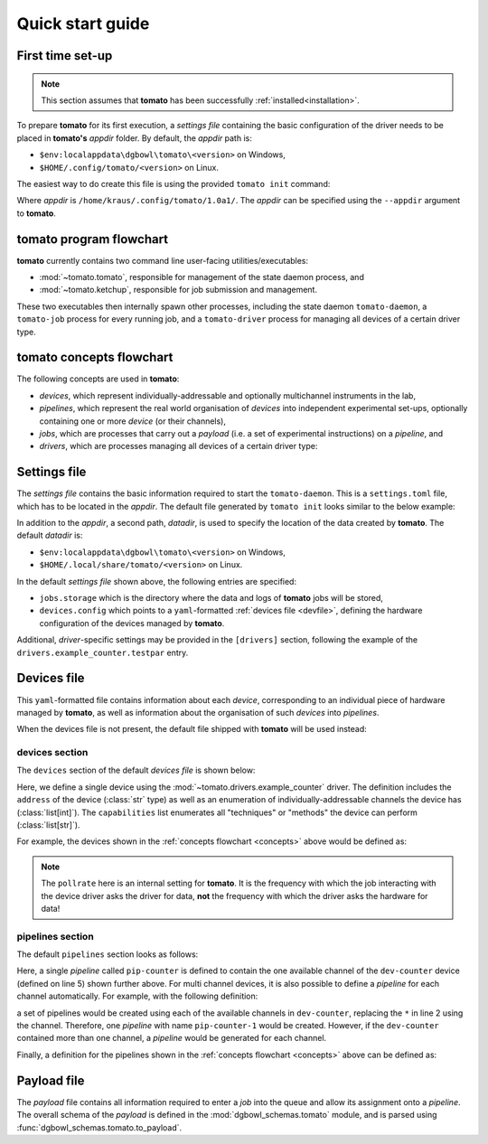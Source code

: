 .. _quickstart:

Quick start guide
-----------------

First time set-up
`````````````````

.. note::

    This section assumes that **tomato** has been successfully :ref:`installed<installation>`.

To prepare **tomato** for its first execution, a *settings file* containing the basic
configuration of the driver needs to be placed in **tomato's** *appdir* folder. By
default, the *appdir* path is:

- ``$env:localappdata\dgbowl\tomato\<version>`` on Windows,
- ``$HOME/.config/tomato/<version>`` on Linux.

The easiest way to do create this file is using the provided ``tomato init`` command:

.. code-block::
   :linenos:
   :emphasize-lines: 3

    kraus@dorje:/home/kraus/$ tomato init
    data: null
    msg: wrote default settings into /home/kraus/.config/tomato/1.0a1/settings.toml
    success: true

Where *appdir* is ``/home/kraus/.config/tomato/1.0a1/``. The *appdir* can be specified
using the ``--appdir`` argument to **tomato**.


**tomato** program flowchart
````````````````````````````
**tomato** currently contains two command line user-facing utilities/executables:

- :mod:`~tomato.tomato`, responsible for management of the state daemon process, and
- :mod:`~tomato.ketchup`, responsible for job submission and management.

These two executables then internally spawn other processes, including the state daemon
``tomato-daemon``, a ``tomato-job`` process for every running job, and a ``tomato-driver``
process for managing all devices of a certain driver type.

.. mermaid::

  flowchart TB
      subgraph daemon[tomato-daemon]
          cmd{{port:cmd}} ==> st[(state)]
          st --> jm([job manager])
          st --> dm([driver manager])
          st <--> io[state io]
      end

      subgraph driver[tomato-driver]
          dcmd{{port:cmd}} ==>  dst[(state)]
      end

      dst o-.-o h1[hardware]

      subgraph job[tomato-job]
          mp([main loop]) --> tp>task process]
      end

      t>tomato] -.-> cmd
      k>ketchup] -.-> cmd

      jm -.-> job
      dst -.-> driver
      dm -..-> driver
      tp -.-> dcmd

.. _concepts:

**tomato** concepts flowchart
`````````````````````````````
The following concepts are used in **tomato**:

- *devices*, which represent individually-addressable and optionally multichannel
  instruments in the lab,
- *pipelines*, which represent the real world organisation of *devices* into independent
  experimental set-ups, optionally containing one or more *device* (or their channels),
- *jobs*, which are processes that carry out a *payload* (i.e. a set of experimental
  instructions) on a *pipeline*, and
- *drivers*, which are processes managing all devices of a certain driver type:

.. mermaid::

  flowchart LR

      c1 --- drv1[driver 123]
      c2 --- drv1
      c3 --- drv1

      a100 --- drv2[driver abc]
      b100 --- drv2

      subgraph d1[device 1]
          ip1[address: 192.168.1.1]
          c1[channel 1]
          c2[channel 2]
          c3[channel 3]
      end

      subgraph a[device a]
          com1[address: COM1]
          a100[channel 100]
      end

      subgraph b[device b]
          com2[address: COM2]
          b100[channel 100]
      end

      subgraph pipelines
          pip1
          pip2
          pip3
      end

      subgraph drivers
          drv1
          drv2
      end

      subgraph devices
          d1
          a
          b
      end

      subgraph jobs
          j1
          j2
      end

      j1[complex] --- |two part payload| pip1
      j2[simple] --- |simple payload| pip3

      pip1[pipeline a1] -.-> c1
      pip1[pipeline a1] -.-> a100

      pip2[pipeline b2] -.-> c2
      pip2[pipeline b2] -.-> b100

      pip3[pipeline 3] -.-> c3


.. _setfile:

Settings file
`````````````
The *settings file* contains the basic information required to start the ``tomato-daemon``.
This is a ``settings.toml`` file, which has to be located in the *appdir*. The default
file generated by ``tomato init`` looks similar to the below example:

.. code-block:: toml
   :linenos:

    datadir = '/home/kraus/.local/share/tomato/1.0a1'

    [jobs]
    storage = '/home/kraus/.local/share/tomato/1.0a1/Jobs'

    [devices]
    config = '/home/kraus/.config/tomato/1.0a1/devices.yml'

    [drivers]
    example_counter.testpar = 1234


In addition to the *appdir*, a second path, *datadir*, is used to specify the location of
the data created by **tomato**. The default *datadir* is:

- ``$env:localappdata\dgbowl\tomato\<version>`` on Windows,
- ``$HOME/.local/share/tomato/<version>`` on Linux.

In the default *settings file* shown above, the following entries are specified:

- ``jobs.storage`` which is the directory where the data and logs of **tomato** jobs
  will be stored,
- ``devices.config`` which points to a ``yaml``-formatted :ref:`devices file <devfile>`,
  defining the hardware configuration of the devices managed by **tomato**.

Additional, *driver*-specific settings may be provided in the ``[drivers]`` section,
following the example of the ``drivers.example_counter.testpar`` entry.

.. _devfile:

Devices file
````````````
This ``yaml``-formatted file contains information about each *device*, corresponding to
an individual piece of hardware managed by **tomato**, as well as information about the
organisation of such *devices* into *pipelines*.

When the devices file is not present, the default file shipped with **tomato** will be
used instead:

**devices** section
*******************
The ``devices`` section of the default *devices file* is shown below:

.. code-block:: yaml
   :linenos:

    devices:
      - name: dev-counter
        driver: "example_counter"
        address: "example-addr"
        channels: [1]
        pollrate: 1
        capabilities:
          - count

Here, we define a single device using the :mod:`~tomato.drivers.example_counter` driver.
The definition includes the ``address`` of the device (:class:`str` type) as well as an
enumeration of individually-addressable channels the device has (:class:`list[int]`).
The ``capabilities`` list enumerates all "techniques" or "methods" the device can
perform (:class:`list[str]`).

For example, the devices shown in the :ref:`concepts flowchart <concepts>` above would
be defined as:

.. code-block:: yaml
   :linenos:

    devices:
      - name: device 1
        driver: "driver 123"
        address: "192.168.1.1"
        channels: [1, 2, 3]
        pollrate: 1
        capabilities: [...]
      - name: device a
        driver: "driver abc"
        address: "COM1"
        channels: [100]
        pollrate: 5
        capabilities: [...]
      - name: device b
        driver: "driver abc"
        address: "COM2"
        channels: [100]
        pollrate: 5
        capabilities: [...]


.. note::

    The ``pollrate`` here is an internal setting for **tomato**. It is the frequency
    with which the job interacting with the device driver asks the driver for data,
    **not** the frequency with which the driver asks the hardware for data!

**pipelines** section
*********************
The default ``pipelines`` section looks as follows:

.. code-block:: yaml
   :linenos:
   :emphasize-lines: 5

    pipelines:
      - name: pip-counter
        devices:
          - tag: counter
            name: dev-counter
            channel: 1

Here, a single *pipeline* called ``pip-counter`` is defined to contain the one available
channel of the ``dev-counter`` device (defined on line 5) shown further above. For multi
channel devices, it is also possible to define a *pipeline* for each channel automatically.
For example, with the following definition:

.. code-block:: yaml
   :linenos:
   :emphasize-lines: 2,6

    pipelines:
      - name: pip-counter-*
        devices:
          - tag: counter
            name: dev-counter
            channel: each

a set of pipelines would be created using each of the available channels in
``dev-counter``, replacing the ``*`` in line 2 using the channel. Therefore, one
*pipeline*  with name ``pip-counter-1`` would be created. However, if the ``dev-counter``
contained more than one channel, a *pipeline* would be generated for each channel.

Finally, a definition for the pipelines shown in the :ref:`concepts flowchart <concepts>`
above can be defined as:

.. code-block:: yaml
   :linenos:

    devices:
      - name: pipeline a1
        devices:
          - tag: dev 123
            name: device 1
            channel: 1
          - tag: dev abc
            name: device a
            channel: 100
      - name: pipeline b2
        devices:
          - tag: dev 123
            name: device 1
            channel: 2
          - tag: dev abc
            name: device b
            channel: 100
      - name: pipeline 3
        devices:
          - tag: dev 123
            name: device 1
            channel: 3

.. _payfile:

Payload file
````````````
The *payload* file contains all information required to enter a *job* into the queue and
allow its assignment onto a *pipeline*. The overall schema of the *payload* is defined
in the :mod:`dgbowl_schemas.tomato` module, and is parsed using :func:`dgbowl_schemas.tomato.to_payload`.
